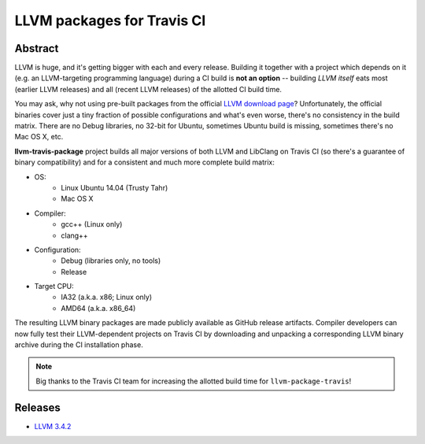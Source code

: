 LLVM packages for Travis CI
===========================

.. image:: https://travis-ci.org/vovkos/llvm-package-travis.svg
	:target: https://travis-ci.org/vovkos/llvm-package-travis
.. image:: https://img.shields.io/badge/donate-@jancy.org-blue.svg
	:align: right
	:target: http://jancy.org/donate.html?donate=llvm-package

Abstract
--------

LLVM is huge, and it's getting bigger with each and every release. Building it together with a project which depends on it (e.g. an LLVM-targeting programming language) during a CI build is **not an option** -- building *LLVM itself* eats most (earlier LLVM releases) and all (recent LLVM releases) of the allotted CI build time.

You may ask, why not using pre-built packages from the official `LLVM download page <http://releases.llvm.org>`_? Unfortunately, the official binaries cover just a tiny fraction of possible configurations and what's even worse, there's no consistency in the build matrix. There are no Debug libraries, no 32-bit for Ubuntu, sometimes Ubuntu build is missing, sometimes there's no Mac OS X, etc.

**llvm-travis-package** project builds all major versions of both LLVM and LibClang on Travis CI (so there's a guarantee of binary compatibility) and for a consistent and much more complete build matrix:

* OS:
	- Linux Ubuntu 14.04 (Trusty Tahr)
	- Mac OS X

* Compiler:
	- gcc++ (Linux only)
	- clang++

* Configuration:
	- Debug (libraries only, no tools)
	- Release

* Target CPU:
	- IA32 (a.k.a. x86; Linux only)
	- AMD64 (a.k.a. x86_64)

The resulting LLVM binary packages are made publicly available as GitHub release artifacts. Compiler developers can now fully test their LLVM-dependent projects on Travis CI by downloading and unpacking a corresponding LLVM binary archive during the CI installation phase.

.. note::

	Big thanks to the Travis CI team for increasing the allotted build time for ``llvm-package-travis``!

Releases
--------

* `LLVM 3.4.2 <https://github.com/vovkos/llvm-package-travis/releases/llvm-3.4.2>`_
